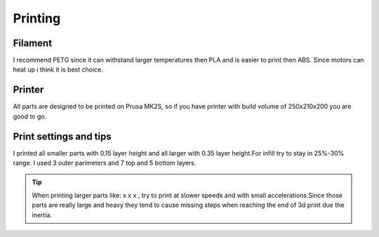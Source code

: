 
Printing
===========================

.. meta::
   :description lang=en: Printing tips.

Filament
------------

I recommend PETG since it can withstand larger temperatures then PLA and is easier to print then ABS. Since motors can heat up i think it is best choice.

Printer
------------

All parts are designed to be printed on Prusa MK2S, so if you have printer with build volume of 250x210x200 you are good to go.

.. figure:: ../docs/images/6163881566306270006.jpg
    :figwidth: 650px
    :target: ../docs/images/6163881566306270006.jpg

Print settings and tips
------------------------

I printed all smaller parts with 0.15 layer height and all larger with 0.35 layer height.For infill try to stay in 25%-30% range. I used 3 outer parimeters and 7 top and 5 bottom layers.

.. Tip::

   When printing larger parts like: x x x , try to print at slower speeds and with small accelerations.Since those parts are really        large and heavy they tend to cause missing steps when reaching the end of 3d print due the inertia.
